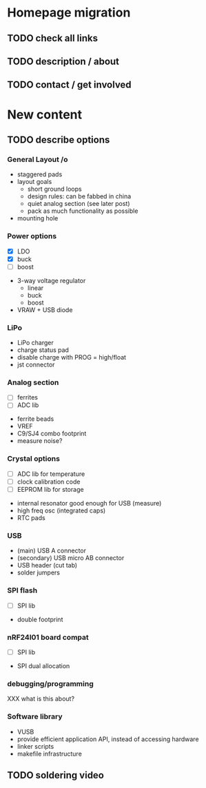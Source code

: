 #+DRAWERS: REQUIREMENTS

* Homepage migration
** TODO check all links
** TODO description / about
** TODO contact / get involved

* New content
** TODO describe options
*** General Layout /o
- staggered pads
- layout goals
  - short ground loops
  - design rules: can be fabbed in china
  - quiet analog section (see later post)
  - pack as much functionality as possible
- mounting hole

*** Power options
:REQUIREMENTS:
- [X] LDO
- [X] buck
- [ ] boost
:END:
- 3-way voltage regulator
  - linear
  - buck
  - boost
- VRAW + USB diode

*** LiPo
- LiPo charger
- charge status pad
- disable charge with PROG = high/float
- jst connector

*** Analog section
:REQUIREMENTS:
- [ ] ferrites
- [ ] ADC lib
:END:
- ferrite beads
- VREF
- C9/SJ4 combo footprint
- measure noise?

*** Crystal options
:REQUIREMENTS:
- [ ] ADC lib for temperature
- [ ] clock calibration code
- [ ] EEPROM lib for storage
:END:
- internal resonator good enough for USB (measure)
- high freq osc (integrated caps)
- RTC pads

*** USB
- (main) USB A connector
- (secondary) USB micro AB connector
- USB header (cut tab)
- solder jumpers

*** SPI flash
:REQUIREMENTS:
- [ ] SPI lib
:END:
- double footprint

*** nRF24l01 board compat
:REQUIREMENTS:
- [ ] SPI lib
:END:
- SPI dual allocation

*** debugging/programming
XXX what is this about?

*** Software library
- VUSB
- provide efficient application API, instead of accessing hardware
- linker scripts
- makefile infrastructure

** TODO soldering video
